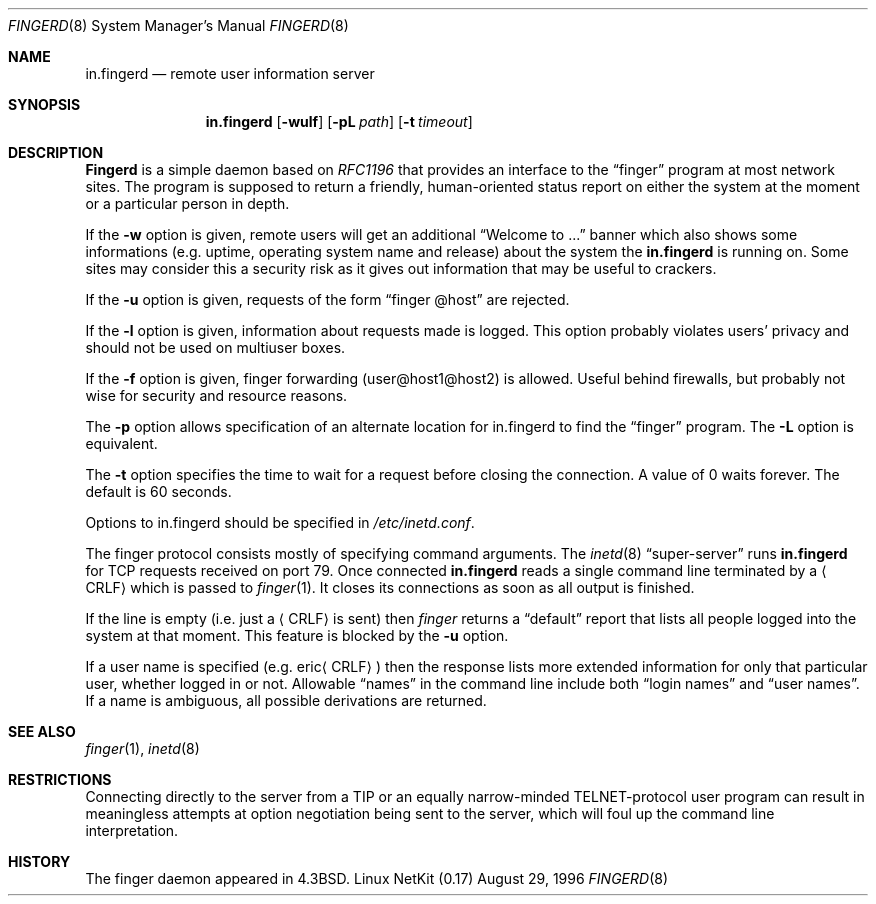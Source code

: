 .\" Copyright (c) 1980, 1991 The Regents of the University of California.
.\" All rights reserved.
.\"
.\" Redistribution and use in source and binary forms, with or without
.\" modification, are permitted provided that the following conditions
.\" are met:
.\" 1. Redistributions of source code must retain the above copyright
.\"    notice, this list of conditions and the following disclaimer.
.\" 2. Redistributions in binary form must reproduce the above copyright
.\"    notice, this list of conditions and the following disclaimer in the
.\"    documentation and/or other materials provided with the distribution.
.\" 3. All advertising materials mentioning features or use of this software
.\"    must display the following acknowledgement:
.\"	This product includes software developed by the University of
.\"	California, Berkeley and its contributors.
.\" 4. Neither the name of the University nor the names of its contributors
.\"    may be used to endorse or promote products derived from this software
.\"    without specific prior written permission.
.\"
.\" THIS SOFTWARE IS PROVIDED BY THE REGENTS AND CONTRIBUTORS ``AS IS'' AND
.\" ANY EXPRESS OR IMPLIED WARRANTIES, INCLUDING, BUT NOT LIMITED TO, THE
.\" IMPLIED WARRANTIES OF MERCHANTABILITY AND FITNESS FOR A PARTICULAR PURPOSE
.\" ARE DISCLAIMED.  IN NO EVENT SHALL THE REGENTS OR CONTRIBUTORS BE LIABLE
.\" FOR ANY DIRECT, INDIRECT, INCIDENTAL, SPECIAL, EXEMPLARY, OR CONSEQUENTIAL
.\" DAMAGES (INCLUDING, BUT NOT LIMITED TO, PROCUREMENT OF SUBSTITUTE GOODS
.\" OR SERVICES; LOSS OF USE, DATA, OR PROFITS; OR BUSINESS INTERRUPTION)
.\" HOWEVER CAUSED AND ON ANY THEORY OF LIABILITY, WHETHER IN CONTRACT, STRICT
.\" LIABILITY, OR TORT (INCLUDING NEGLIGENCE OR OTHERWISE) ARISING IN ANY WAY
.\" OUT OF THE USE OF THIS SOFTWARE, EVEN IF ADVISED OF THE POSSIBILITY OF
.\" SUCH DAMAGE.
.\"
.\"     from: @(#)fingerd.8	6.4 (Berkeley) 3/16/91
.\"	$Id: fingerd.8,v 1.18 2000/07/30 23:56:57 dholland Exp $
.\"
.Dd August 29, 1996
.Dt FINGERD 8
.Os "Linux NetKit (0.17)"
.Sh NAME
.Nm in.fingerd
.Nd remote user information server
.Sh SYNOPSIS
.Nm in.fingerd
.Op Fl wulf
.Op Fl pL Ar path
.Op Fl t Ar timeout
.Sh DESCRIPTION
.Nm Fingerd
is a simple daemon based on
.%T RFC1196
that provides an interface to the
.Dq finger
program at most network sites.
The program is supposed to return a friendly,
human-oriented status report on either the system at the moment
or a particular person in depth. 
.Pp
If the
.Fl w
option is given, remote users will get an additional 
.Dq Welcome to ...
banner
which also shows some informations (e.g. uptime, operating system name and
release) about the system the
.Nm in.fingerd
is running on. Some sites may consider this a security risk as it
gives out information that may be useful to crackers. 
.Pp
If the 
.Fl u
option is given, requests of the form
.Dq finger @host
are rejected.
.Pp
If the
.Fl l
option is given, information about requests made is logged. This
option probably violates users' privacy and should not be used on
multiuser boxes.
.Pp
If the
.Fl f
option is given, finger forwarding (user@host1@host2) is allowed.
Useful behind firewalls, but probably not wise for security and
resource reasons.
.Pp
The 
.Fl p
option allows specification of an alternate location for in.fingerd to find
the 
.Dq finger
program. The
.Fl L
option is equivalent.
.Pp
The
.Fl t
option specifies the time to wait for a request before closing the
connection.  A value of 0 waits forever.  The default is 60 seconds.
.Pp
Options to in.fingerd should be specified in 
.Pa /etc/inetd.conf .
.Pp
The finger protocol consists mostly of specifying command arguments.
The 
.Xr inetd 8
.Dq super-server
runs
.Nm in.fingerd
for 
.Tn TCP
requests received on port 79.
Once connected 
.Nm in.fingerd
reads a single command line
terminated by a
.Aq Tn CRLF
which is passed to
.Xr finger 1 .
It closes its connections as soon as all output is finished.
.Pp
If the line is empty (i.e. just a
.Aq Tn CRLF
is sent) then 
.Xr finger
returns a
.Dq default
report that lists all people logged into
the system at that moment. This feature is blocked by the 
.Fl u
option.
.Pp
If a user name is specified (e.g.
.Pf eric Aq Tn CRLF )
then the
response lists more extended information for only that particular user,
whether logged in or not.
Allowable
.Dq names
in the command line include both
.Dq login names
and
.Dq user names .
If a name is ambiguous, all possible derivations are returned.
.Sh SEE ALSO
.Xr finger 1 ,
.Xr inetd 8
.Sh RESTRICTIONS
Connecting directly to the server from a
.Tn TIP
or an equally narrow-minded
.Tn TELNET Ns \-protocol
user program can result
in meaningless attempts at option negotiation being sent to the
server, which will foul up the command line interpretation.
.Sh HISTORY
The finger daemon appeared in
.Bx 4.3 .
